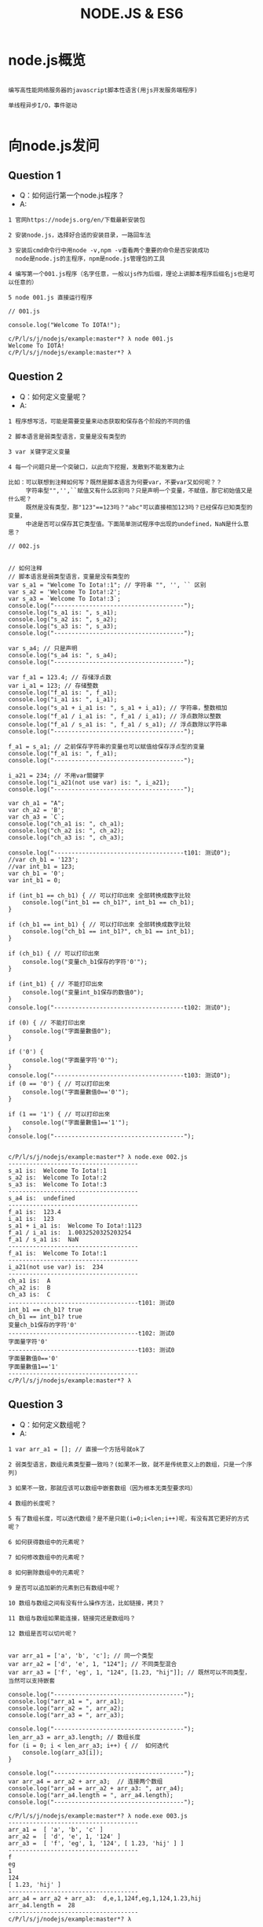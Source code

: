 #+TITLE:  NODE.JS & ES6
#+HTML_HEAD: <link rel="stylesheet" type="text/css" href="../style/my-org-worg.css" />

* node.js概览
#+BEGIN_EXAMPLE

编写高性能网络服务器的javascript脚本性语言(用js开发服务端程序)

单线程异步I/O，事件驱动

#+END_EXAMPLE


* 向node.js发问

** Question 1
+ Q：如何运行第一个node.js程序？
+ A:
#+BEGIN_EXAMPLE
1 官网https://nodejs.org/en/下载最新安装包

2 安装node.js，选择好合适的安装目录，一路回车法

3 安装后cmd命令行中用node -v,npm -v查看两个重要的命令是否安装成功
  node是node.js的主程序，npm是node.js管理包的工具

4 编写第一个001.js程序（名字任意，一般以js作为后缀，理论上讲脚本程序后缀名js也是可以任意的）

5 node 001.js 直接运行程序
#+END_EXAMPLE


#+BEGIN_EXAMPLE
// 001.js

console.log("Welcome To IOTA!");
#+END_EXAMPLE

#+BEGIN_EXAMPLE
c/P/l/s/j/nodejs/example:master*? λ node 001.js 
Welcome To IOTA!
c/P/l/s/j/nodejs/example:master*? λ 
#+END_EXAMPLE


** Question 2
+ Q：如何定义变量呢？
+ A:
#+BEGIN_EXAMPLE
1 程序想写活，可能是需要变量来动态获取和保存各个阶段的不同的值

2 脚本语言是弱类型语言，变量是没有类型的

3 var 关键字定义变量

4 每一个问题只是一个突破口，以此向下挖掘，发散到不能发散为止

比如：可以联想到注释如何写？既然是脚本语言为何要var，不要var又如何呢？？
     字符串型"",'',``赋值又有什么区别吗？只是声明一个变量，不赋值，那它初始值又是什么呢？
     既然是没有类型，那"123"==123吗？"abc"可以直接相加123吗？已经保存已知类型的变量，
     中途是否可以保存其它类型值。下面简单测试程序中出现的undefined，NaN是什么意思？
#+END_EXAMPLE

#+BEGIN_EXAMPLE
// 002.js


// 如何注释
// 脚本语言是弱类型语言，变量是没有类型的
var s_a1 = "Welcome To Iota!:1"; // 字符串 "", '', `` 区别
var s_a2 = 'Welcome To Iota!:2';
var s_a3 = `Welcome To Iota!:3`;
console.log("-------------------------------------");
console.log("s_a1 is: ", s_a1);
console.log("s_a2 is: ", s_a2);
console.log("s_a3 is: ", s_a3);
console.log("-------------------------------------");

var s_a4; // 只是声明
console.log("s_a4 is: ", s_a4);
console.log("-------------------------------------");

var f_a1 = 123.4; // 存储浮点数
var i_a1 = 123; // 存储整数
console.log("f_a1 is: ", f_a1);
console.log("i_a1 is: ", i_a1);
console.log("s_a1 + i_a1 is: ", s_a1 + i_a1); // 字符串，整数相加
console.log("f_a1 / i_a1 is: ", f_a1 / i_a1); // 浮点数除以整数
console.log("f_a1 / s_a1 is: ", f_a1 / s_a1); // 浮点数除以字符串
console.log("-------------------------------------");

f_a1 = s_a1; // 之前保存字符串的变量也可以赋值给保存浮点型的变量
console.log("f_a1 is: ", f_a1);
console.log("-------------------------------------");

i_a21 = 234; // 不用var關鍵字
console.log("i_a21(not use var) is: ", i_a21);
console.log("-------------------------------------");

var ch_a1 = "A";
var ch_a2 = 'B';
var ch_a3 = `C`;
console.log("ch_a1 is: ", ch_a1);
console.log("ch_a2 is: ", ch_a2);
console.log("ch_a3 is: ", ch_a3);

console.log("-------------------------------------t101: 测试0");
//var ch_b1 = '123';
//var int_b1 = 123;
var ch_b1 = '0';
var int_b1 = 0;

if (int_b1 == ch_b1) { // 可以打印出來 全部转换成数字比较
    console.log("int_b1 == ch_b1?", int_b1 == ch_b1);
}

if (ch_b1 == int_b1) { // 可以打印出來 全部转换成数字比较
    console.log("ch_b1 == int_b1?", ch_b1 == int_b1);
}

if (ch_b1) { // 可以打印出來
    console.log("变量ch_b1保存的字符'0'");
}

if (int_b1) { // 不能打印出來
    console.log("变量int_b1保存的数值0");
}
console.log("-------------------------------------t102: 测试0");

if (0) { // 不能打印出來
    console.log("字面量數值0");
}

if ('0') {
    console.log("字面量字符'0'");
}
console.log("-------------------------------------t103: 测试0");
if (0 == '0') { // 可以打印出來
    console.log("字面量數值0=='0'");
}

if (1 == '1') { // 可以打印出來
    console.log("字面量數值1=='1'");
}
console.log("-------------------------------------");

#+END_EXAMPLE

#+BEGIN_EXAMPLE
c/P/l/s/j/nodejs/example:master*? λ node.exe 002.js 
-------------------------------------
s_a1 is:  Welcome To Iota!:1
s_a2 is:  Welcome To Iota!:2
s_a3 is:  Welcome To Iota!:3
-------------------------------------
s_a4 is:  undefined
-------------------------------------
f_a1 is:  123.4
i_a1 is:  123
s_a1 + i_a1 is:  Welcome To Iota!:1123
f_a1 / i_a1 is:  1.0032520325203254
f_a1 / s_a1 is:  NaN
-------------------------------------
f_a1 is:  Welcome To Iota!:1
-------------------------------------
i_a21(not use var) is:  234
-------------------------------------
ch_a1 is:  A
ch_a2 is:  B
ch_a3 is:  C
-------------------------------------t101: 测试0
int_b1 == ch_b1? true
ch_b1 == int_b1? true
变量ch_b1保存的字符'0'
-------------------------------------t102: 测试0
字面量字符'0'
-------------------------------------t103: 测试0
字面量數值0=='0'
字面量數值1=='1'
-------------------------------------
c/P/l/s/j/nodejs/example:master*? λ 
#+END_EXAMPLE


** Question 3
+ Q：如何定义数组呢？
+ A:
#+BEGIN_EXAMPLE
1 var arr_a1 = []; // 直接一个方括号就ok了

2 弱类型语言，数组元素类型要一致吗？(如果不一致，就不是传统意义上的数组，只是一个序列)

3 如果不一致，那就应该可以数组中嵌套数组（因为根本无类型要求吗）

4 数组的长度呢？

5 有了数组长度，可以迭代数组？是不是只能(i=0;i<len;i++)呢，有没有其它更好的方式呢？

6 如何获得数组中的元素呢？

7 如何修改数组中的元素呢？

8 如何删除数组中的元素呢？

9 是否可以追加新的元素到已有数组中呢？

10 数组与数组之间有没有什么操作方法，比如链接，拷贝？

11 数组与数组如果能连接，链接完还是数组吗？

12 数组是否可以切片呢？

#+END_EXAMPLE

#+BEGIN_EXAMPLE
var arr_a1 = ['a', 'b', 'c']; // 同一个类型
var arr_a2 = ['d', 'e', 1, "124"]; // 不同类型混合
var arr_a3 = ['f', 'eg', 1, "124", [1.23, "hij"]]; // 既然可以不同类型，当然可以支持嵌套

console.log("-------------------------------------");
console.log("arr_a1 = ", arr_a1);
console.log("arr_a2 = ", arr_a2);
console.log("arr_a3 = ", arr_a3);

console.log("-------------------------------------");
len_arr_a3 = arr_a3.length; // 数组长度
for (i = 0; i < len_arr_a3; i++) { //  如何迭代
    console.log(arr_a3[i]);
}

console.log("-------------------------------------");
var arr_a4 = arr_a2 + arr_a3;  // 连接两个数组
console.log("arr_a4 = arr_a2 + arr_a3: ", arr_a4);
console.log("arr_a4.length = ", arr_a4.length);
console.log("-------------------------------------");
#+END_EXAMPLE

#+BEGIN_EXAMPLE
c/P/l/s/j/nodejs/example:master*? λ node.exe 003.js 
-------------------------------------
arr_a1 =  [ 'a', 'b', 'c' ]
arr_a2 =  [ 'd', 'e', 1, '124' ]
arr_a3 =  [ 'f', 'eg', 1, '124', [ 1.23, 'hij' ] ]
-------------------------------------
f
eg
1
124
[ 1.23, 'hij' ]
-------------------------------------
arr_a4 = arr_a2 + arr_a3:  d,e,1,124f,eg,1,124,1.23,hij
arr_a4.length =  28
-------------------------------------
c/P/l/s/j/nodejs/example:master*? λ 
#+END_EXAMPLE


** Question 4
+ Q：如何定义字典呢？
+ A:
#+BEGIN_EXAMPLE
1 javascript的object就是一个字典

2 mymap = {}

3 如何获取某个键的值

4 如何修改某个键的值

5 如何追加一个新的键

6 如何遍历

#+END_EXAMPLE

#+BEGIN_EXAMPLE
// 004.js

mymap = {
    "id": 10001,
    "name": "abb"
};

var id_value = mymap['id'];
var name_value = mymap['name'];
console.log("---------------------------------");
console.log(mymap);
console.log(id_value);
console.log(name_value);

console.log("---------------------------------");
mymap['id'] = '20001';
console.log(mymap);
console.log("---------------------------------");

mymap['city'] = 'nanjing';
console.log(mymap);
console.log("---------------------------------");
#+END_EXAMPLE

#+BEGIN_EXAMPLE
c/P/l/s/j/nodejs/example:master*? λ node 004.js
---------------------------------
{ id: 10001, name: 'abb' }
10001
abb
---------------------------------
{ id: '20001', name: 'abb' }
---------------------------------
{ id: '20001', name: 'abb', city: 'nanjing' }
---------------------------------
c/P/l/s/j/nodejs/example:master*? λ 

#+END_EXAMPLE


** Question 5
+ Q 5.1：如何定义函数呢？
+ A:
#+BEGIN_EXAMPLE
1 function 函数名(参数1, 参数2)
function print_log(args1, args2) {
}
#+END_EXAMPLE

+ Q 5.2：有匿名函数吗？
#+BEGIN_EXAMPLE
有
#+END_EXAMPLE

+ Q 5.3：函数的参数可以再是函数吗？
#+BEGIN_EXAMPLE
可以
语言级别中已经实现了map,filter这种思想的函数了
#+END_EXAMPLE

#+BEGIN_EXAMPLE
// 005.js

/******************************************************************************/
function print_log(level, msg) {
    if (level == "ERRO") {
        console.log("\033[31m[" + level + "]\033[0m" + msg);
    } else if (level == "INFO") {
        console.log("\033[32m[" + level + "]\033[0m" + msg);
    } else if (level == "WARN") {
        console.log("\033[33m[" + level + "]\033[0m" + msg);
    }
}
/******************************************************************************/
function main() {
    print_log("ERRO", 'This is ERRO test.');
    print_log("INFO", 'This is INFO test.');
    print_log("WARN", 'This is WARN test.');
}
/******************************************************************************/
main();
#+END_EXAMPLE
#+BEGIN_EXAMPLE
c/P/l/s/j/nodejs/example:master*? λ node 005.js 
[ERRO]This is ERRO test.
[INFO]This is INFO test.
[WARN]This is WARN test.
c/P/l/s/j/nodejs/example:master*? λ 
#+END_EXAMPLE


** Question 6
+ Q: 如何导入其它js文件中的函数呢？
+ A:
#+BEGIN_EXAMPLE
// lib.js
module.exports = {
    funname1: function(arg1, arg2) {
    // do something
    },
    funname2: function(arg1, arg2) {
    // do something
    }
};

// 006.js
var libfun = require("./lib.js");
#+END_EXAMPLE
#+BEGIN_EXAMPLE
// lib.js
/******************************************************************************/
module.exports = {

    print_log: function(level, msg) {
        if (level == "ERRO") {
            console.log("\033[31m[" + level + "]\033[0m" + msg);
        } else if (level == "INFO") {
            console.log("\033[32m[" + level + "]\033[0m" + msg);
        } else if (level == "WARN") {
            console.log("\033[33m[" + level + "]\033[0m" + msg);
        }
    },

    print_log2: function(level, msg) {
        if (level == "ERRO") {
            console.log("\033[31m[" + level + "]\033[0m" + msg);
        } else if (level == "INFO") {
            console.log("\033[32m[" + level + "]\033[0m" + msg);
        } else if (level == "WARN") {
            console.log("\033[33m[" + level + "]\033[0m" + msg);
        }
    }

};
/******************************************************************************/

// 006.js

var libfun = require("./lib.js");
libfun.print_log("INFO", "print_log function from lib.js");
#+END_EXAMPLE

#+BEGIN_EXAMPLE
c/P/l/study/nodejs/example:master*? λ node.exe 006.js 
[INFO]print_log function from lib.js
c/P/l/study/nodejs/example:master*? λ 
#+END_EXAMPLE


** Question 7
+ Q 7.1: node.js面向对象的特性呢？
+ A:
#+BEGIN_EXAMPLE
可以定义一个结构体
#+END_EXAMPLE

+ Q 7.2: 那结构体可以定义成员方法吗？
+ A:
#+BEGIN_EXAMPLE
可以
#+END_EXAMPLE

+ Q 7.3: 那结构体可以继承吗？
#+BEGIN_EXAMPLE
可以用组合的方式
#+END_EXAMPLE


** Question 8
+ Q: node.js如何实现异步呢？
+ A:
#+BEGIN_EXAMPLE
1 采用回调函数

#+END_EXAMPLE

#+BEGIN_EXAMPLE
2 采用async可以做到用同步的写法实现异步的功能
#+END_EXAMPLE


** Question 9
+ Q: node.js事件驱动
+ A:
#+BEGIN_EXAMPLE
消息名(相当于通道)
向一个消息名里抛出消息 emit
从一个消息名里监听消息 once （多种模式）
#+END_EXAMPLE

** Question 10
+ Q: node.js的web后端开发
+ A:
#+BEGIN_EXAMPLE
学习相关的三方库
http
file
mysql,postgresql
mongodb
#+END_EXAMPLE


* es6
#+BEGIN_EXAMPLE
ECMAScript语言规范第6版，规范编写JS代码的方式！
#+END_EXAMPLE
** let 和 const
+ let
#+BEGIN_EXAMPLE
let定义一个变量，并且定义的变量为块级作用域
#+END_EXAMPLE

+ const
#+BEGIN_EXAMPLE
const定义一个常量
#+END_EXAMPLE

#+BEGIN_EXAMPLE
// es6_001.js

const pi = 3.1415926;
for (let i = 0; i < 2; i++) {
    console.log("this is for loop i: ", i);
}

console.log("pi: ", pi);

// let声明的i，只是在for作用域中，这里没有定义的变量i报错
console.log("this is not for loop i: ", i); 
#+END_EXAMPLE

#+BEGIN_EXAMPLE
c/P/l/s/javascript/nodejs/es6:master*? λ node.exe  es6_001.js 
this is for loop i:  0
this is for loop i:  1
pi:  3.1415926
c:\Projects\lescpsn\study\javascript\nodejs\es6\es6_001.js:9
console.log("this is not for loop i: ", i); 
                                        ^

ReferenceError: i is not defined
#+END_EXAMPLE

** for of 直接遍历数组的值
#+BEGIN_EXAMPLE
let myArry = ['a', 'ab', "b", "bc"];

for (let v of myArry) {
    console.log(v);
}
#+END_EXAMPLE

#+BEGIN_EXAMPLE
c/P/l/s/javascript/nodejs/es6:master*? λ node.exe  es6_002.js 
a
ab
b
bc
c/P/l/s/javascript/nodejs/es6:master*? λ 
#+END_EXAMPLE

** 函数定义
 #+BEGIN_EXAMPLE
 getName: function(name)  ==>     getName(name) 
 #+END_EXAMPLE

#+BEGIN_EXAMPLE
// es6_003.js

var human = {
    getName(name) { // getName: function(name)
        console.log("my name is: ", name);
    }
};
human.getName('abb');
#+END_EXAMPLE
#+BEGIN_EXAMPLE
c/P/l/s/javascript/nodejs/es6:master*? λ node.exe  es6_003.js 
my name is:  abb
c/P/l/s/javascript/nodejs/es6:master*? λ 
#+END_EXAMPLE

** 类定义（class）
#+BEGIN_EXAMPLE
// es6_004.js

class Human {
    constructor(name) {  // 相当于构造函数
        this.name = name;
    }
    getName(){
        console.log("my name is:",this.name);
    }
}
var man = new Human('bccc');
man.getName();
#+END_EXAMPLE
#+BEGIN_EXAMPLE
c/P/l/s/javascript/nodejs/es6:master*? λ node.exe es6_004.js 
my name is: bccc
c/P/l/s/javascript/nodejs/es6:master*? λ 

#+END_EXAMPLE

** 继承类定义（class，extends）
#+BEGIN_EXAMPLE
// es6_005.js

class Human {
    constructor(name) { // 相当于构造函数
        this.name = name;
    }
    getName() {
        console.log("my name is:", this.name);
    }
}

class Man extends Human {
    constructor(name, sex) { // 相当于构造函数
        super(name); // 继承父类的构造函数
        this.sex = sex;
    }

    info() {
        console.log(this.name, "is", this.sex);
    }
}

var boy = new Man("Jem", "boy");
boy.getName();
boy.info();
#+END_EXAMPLE
#+BEGIN_EXAMPLE
c/P/l/s/javascript/nodejs/es6:master*? λ node.exe es6_005.js 
my name is: Jem
Jem is boy
c/P/l/s/javascript/nodejs/es6:master*? λ 
#+END_EXAMPLE

** 公有导出
#+BEGIN_EXAMPLE
// lib.js
module.exports  ==>  export
export {funct, var, var};

require  ==> import
import {funct, var,var} from "./lib.js"
#+END_EXAMPLE

** 箭头函数
#+BEGIN_EXAMPLE
箭头操作符 => 简化了函数的书写。操作符左边为输入的参数，而右边则是进行的操作以及返回的值
#+END_EXAMPLE
#+BEGIN_EXAMPLE
let arr_a1 = ['a',"ab",1,1.45,['b','bc']];
console.log(arr_a1);
console.log("----------------------------------------");
arr_a1.forEach((item,i) =>console.log(item,i));
console.log("----------------------------------------");
#+END_EXAMPLE


#+BEGIN_EXAMPLE
c/P/l/s/javascript/nodejs/es6:master*? λ node.exe  es6_007.js 
[ 'a', 'ab', 1, 1.45, [ 'b', 'bc' ] ]
----------------------------------------
a 0
ab 1
1 2
1.45 3
[ 'b', 'bc' ] 4
----------------------------------------
c/P/l/s/javascript/nodejs/es6:master*? λ 
#+END_EXAMPLE

** 字符串模板
#+BEGIN_EXAMPLE
// es6_008.js

let num = Math.random();
console.log(`random num is ${num}`);  //必须加有{}
console.log(`random num is $num`);
#+END_EXAMPLE

#+BEGIN_EXAMPLE
c/P/l/s/javascript/nodejs/es6:master*? λ node.exe  es6_008.js 
random num is 0.8724538604517855
random num is $num
c/P/l/s/javascript/nodejs/es6:master*? λ 
#+END_EXAMPLE

** 解构(函数多返回值)
#+BEGIN_EXAMPLE
如果函数返回多个值，可以直接返回一个数组，数组中的值会自动被解析到对应接收该值的数组变量中。
#+END_EXAMPLE

#+BEGIN_EXAMPLE
// es6_009.js

function getVal() {
    return [1, 'a', "bc"];
}

[va1, va2, va3] = getVal();

[vb1, vb2] = getVal(); // 接受数组的元素个数可以比返回数组的个数少

//['',vc2,vc3] =getVal(); // 如何表示占位符呢？

console.log(va1, va2, va3);
console.log(vb1, vb2);
//console.log(vc2, vc3);
#+END_EXAMPLE

#+BEGIN_EXAMPLE
c/P/l/s/javascript/nodejs/es6:master*? λ node.exe  es6_009.js 
1 'a' 'bc'
1 'a'
c/P/l/s/javascript/nodejs/es6:master*? λ 
#+END_EXAMPLE

** 函数参数默认值
#+BEGIN_EXAMPLE
// es6_010.js

function sayHi(name='HanMM') {
    console.log(`Hi ${name}`);

}
sayHi();
sayHi('Tom');

#+END_EXAMPLE

#+BEGIN_EXAMPLE
c/P/l/s/javascript/nodejs/es6:master*? λ node.exe  es6_010.js 
Hi HanMM
Hi Tom
c/P/l/s/javascript/nodejs/es6:master*? λ 
#+END_EXAMPLE

** 新增的集合相关类型
+ map set
#+BEGIN_EXAMPLE
// es6_011.js

let s = new Set();
s.add('zhangsan');
s.add(11);
s.add(3.14);

console.log(s);
console.log(s.size);
console.log(s.has(11));
console.log("-----------------------------------");
let m = new Map();
m.set('name','Tom');
m.set('age',32);
console.log(m);
console.log(m.size);
console.log(m.has('age'));
#+END_EXAMPLE

#+BEGIN_EXAMPLE
c/P/l/s/javascript/nodejs/es6:master*? λ node.exe  es6_011.js 
Set { 'zhangsan', 11, 3.14 }
3
true
------------------------
Map { 'name' => 'Tom', 'age' => 32 }
2
true
c/P/l/s/javascript/nodejs/es6:master*? λ 
#+END_EXAMPLE

+ WeakSet WeakMap 
#+BEGIN_EXAMPLE
参数只接受对象 , 且不能遍历.
#+END_EXAMPLE

